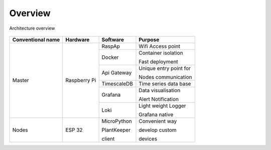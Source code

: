 ********
Overview
********


.. _figure:

.. figure:: ../images/flow.png
   :height: 100
   :width: 200
   :scale: 500
   :align: center
   :alt: flow

   Architecture overview

+--------------------+---------------+----------------+----------------------------+
| Conventional name  | Hardware      | Software       | Purpose                    |
+====================+===============+================+============================+
|                    |               | RaspAp         | Wifi Access point          |
|                    |               +----------------+----------------------------+
|                    |               | Docker         | Container isolation        |
|                    |               |                |                            |
|  Master            |  Raspberry Pi |                | Fast deployment            |
|                    |               +----------------+----------------------------+
|                    |               | Api Gateway    | Unique entry point for     |
|                    |               |                |                            |
|                    |               |                | Nodes communication        |
|                    |               +----------------+----------------------------+
|                    |               | TimescaleDB    | Time series data base      |
|                    |               +----------------+----------------------------+
|                    |               | Grafana        | Data visualisation         |
|                    |               |                |                            |
|                    |               |                | Alert Notification         |
|                    |               +----------------+----------------------------+
|                    |               | Loki           | Light weight Logger        |
|                    |               |                |                            |
|                    |               |                | Grafana native             |
+--------------------+---------------+----------------+----------------------------+
|                    |               | MicroPython    | Convenient way             |
|                    |               |                |                            |
| Nodes              | ESP 32        | PlantKeeper    | develop custom             |
|                    |               |                |                            |
|                    |               | client         | devices                    |
+--------------------+---------------+----------------+----------------------------+
